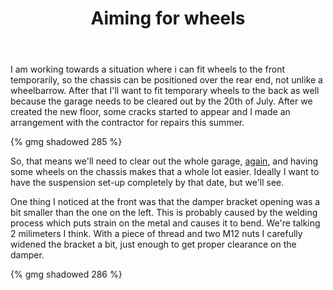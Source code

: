 #+layout: post
#+title: Aiming for wheels
#+tags: cobra front-suspension garage
#+status: publish
#+type: post
#+published: true

I am working towards a situation where i can fit wheels to the front
temporarily, so the chassis can be positioned over the rear end, not
unlike a wheelbarrow. After that I'll want to fit temporary wheels to
the back as well because the garage needs to be cleared out by the
20th of July. After we created the new floor, some cracks started to
appear and I made an arrangement with the contractor for repairs this
summer.

#+BEGIN_HTML
{% gmg shadowed 285 %}
#+END_HTML

So, that means we'll need to clear out the whole garage, [[/2007/08/were-almost-there.html][again]],
and having some wheels on the chassis makes that a whole lot
easier. Ideally I want to have the suspension set-up completely by
that date, but we'll see.

One thing I noticed at the front was that the damper bracket opening
was a bit smaller than the one on the left. This is probably caused by
the welding process which puts strain on the metal and causes it to
bend. We're talking 2 milimeters I think. With a piece of thread and
two M12 nuts I carefully widened the bracket a bit, just enough to get
proper clearance on the damper.

#+BEGIN_HTML
{% gmg shadowed 286 %}
#+END_HTML
